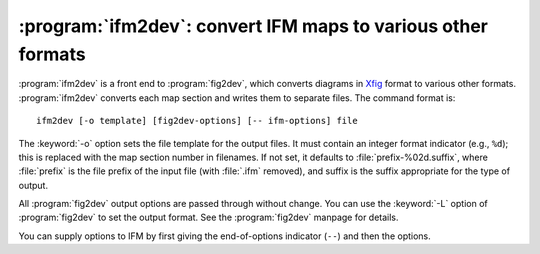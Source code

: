 .. _ifm2dev:

===============================================================
 :program:`ifm2dev`: convert IFM maps to various other formats
===============================================================

.. versionadded:: 5.0

:program:`ifm2dev` is a front end to :program:`fig2dev`, which converts
diagrams in `Xfig <http://www.xfig.org>`_ format to various other formats.
:program:`ifm2dev` converts each map section and writes them to separate
files. The command format is::

    ifm2dev [-o template] [fig2dev-options] [-- ifm-options] file

The :keyword:`-o` option sets the file template for the output files. It
must contain an integer format indicator (e.g., ``%d``); this is replaced
with the map section number in filenames. If not set, it defaults to
:file:`prefix-%02d.suffix`, where :file:`prefix` is the file prefix of the
input file (with :file:`.ifm` removed), and suffix is the suffix
appropriate for the type of output.

All :program:`fig2dev` output options are passed through without
change. You can use the :keyword:`-L` option of :program:`fig2dev` to set
the output format. See the :program:`fig2dev` manpage for details.

You can supply options to IFM by first giving the end-of-options indicator
(``--``) and then the options.
